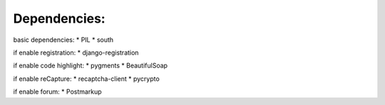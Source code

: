 ===================================
Dependencies:
===================================

basic dependencies:
* PIL
* south


if enable registration:
* django-registration


if enable code highlight:
* pygments
* BeautifulSoap


if enable reCapture:
* recaptcha-client
* pycrypto

if enable forum:
* Postmarkup
